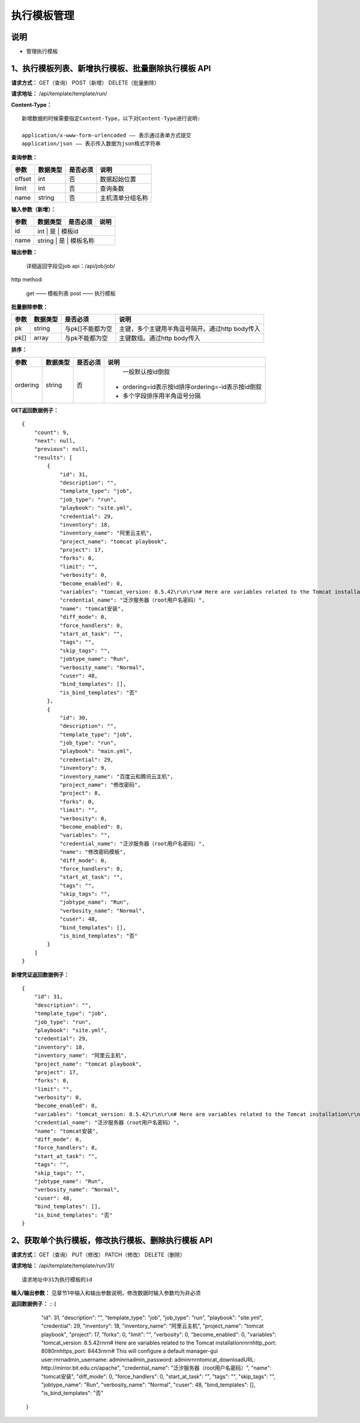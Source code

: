
执行模板管理
=======================

说明
-----------------------
- 管理执行模板

1、执行模板列表、新增执行模板、批量删除执行模板 API
-----------------------------------------------

**请求方式：**    GET（查询） POST（新增） DELETE（批量删除）


**请求地址：**    /api/template/template/run/


**Content-Type：**
::
    新增数据的时候需要指定Content-Type，以下对Content-Type进行说明:

    application/x-www-form-urlencoded —— 表示通过表单方式提交
    application/json —— 表示传入数据为json格式字符串


**查询参数：**

+------------------------+------------+------------+------------------------------------------------+
|**参数**                |**数据类型**|**是否必须**|**说明**                                        |
+------------------------+------------+------------+------------------------------------------------+
| offset                 | int        | 否         | 数据起始位置                                   |
+------------------------+------------+------------+------------------------------------------------+
| limit                  | int        | 否         | 查询条数                                       |
+------------------------+------------+------------+------------------------------------------------+
| name                   | string     | 否         | 主机清单分组名称                               |
+------------------------+------------+------------+------------------------------------------------+



**输入参数（新增）：**

+------------------------+------------+------------+------------------------------------------------+
|**参数**                |**数据类型**|**是否必须**|**说明**                                        |
+------------------------+------------+------------+------------------------------------------------+
| id                     | int           | 是            | 模板id                                   |
+------------------------+------------+------------+------------------------------------------------+
| name                   | string        | 是         |  模板名称                                   |
+------------------------+------------+------------+------------------------------------------------+


**输出参数：**


    详细返回字段见job api：/api/job/job/

http method:

    get —— 模板列表
    post —— 执行模板



**批量删除参数：**

+------------------------+------------+-------------------+-------------------------------------------------+
|**参数**                |**数据类型**|**是否必须**       |**说明**                                         |
+------------------------+------------+-------------------+-------------------------------------------------+
| pk                     | string     | 与pk[]不能都为空  | 主键，多个主键用半角逗号隔开。通过http body传入 |
+------------------------+------------+-------------------+-------------------------------------------------+
| pk[]                   | array      | 与pk不能都为空    | 主键数组。通过http body传入                     |
+------------------------+------------+-------------------+-------------------------------------------------+

**排序：**

+------------------------+------------+-------------------+---------------------------------------------------+
|**参数**                |**数据类型**|**是否必须**       |**说明**                                           |
+------------------------+------------+-------------------+---------------------------------------------------+
|                        |            |                   |   一般默认按id倒叙                                |
| ordering               | string     | 否                | - ordering=id表示按id排序ordering=-id表示按id倒叙 |
|                        |            |                   | - 多个字段排序用半角逗号分隔                      |
+------------------------+------------+-------------------+---------------------------------------------------+

**GET返回数据例子：**
::
    {
        "count": 9,
        "next": null,
        "previous": null,
        "results": [
            {
                "id": 31,
                "description": "",
                "template_type": "job",
                "job_type": "run",
                "playbook": "site.yml",
                "credential": 29,
                "inventory": 18,
                "inventory_name": "阿里云主机",
                "project_name": "tomcat playbook",
                "project": 17,
                "forks": 0,
                "limit": "",
                "verbosity": 0,
                "become_enabled": 0,
                "variables": "tomcat_version: 8.5.42\r\n\r\n# Here are variables related to the Tomcat installation\r\n\r\nhttp_port: 8080\r\nhttps_port: 8443\r\n\r\n# This will configure a default manager-gui user:\r\n\r\nadmin_username: admin\r\nadmin_password: admin\r\n\r\ntomcat_downloadURL: http://mirror.bit.edu.cn/apache",
                "credential_name": "泛汐服务器（root用户名密码）",
                "name": "tomcat安装",
                "diff_mode": 0,
                "force_handlers": 0,
                "start_at_task": "",
                "tags": "",
                "skip_tags": "",
                "jobtype_name": "Run",
                "verbosity_name": "Normal",
                "cuser": 48,
                "bind_templates": [],
                "is_bind_templates": "否"
            },
            {
                "id": 30,
                "description": "",
                "template_type": "job",
                "job_type": "run",
                "playbook": "main.yml",
                "credential": 29,
                "inventory": 9,
                "inventory_name": "百度云和腾讯云主机",
                "project_name": "修改密码",
                "project": 8,
                "forks": 0,
                "limit": "",
                "verbosity": 0,
                "become_enabled": 0,
                "variables": "",
                "credential_name": "泛汐服务器（root用户名密码）",
                "name": "修改密码模板",
                "diff_mode": 0,
                "force_handlers": 0,
                "start_at_task": "",
                "tags": "",
                "skip_tags": "",
                "jobtype_name": "Run",
                "verbosity_name": "Normal",
                "cuser": 48,
                "bind_templates": [],
                "is_bind_templates": "否"
            }
        ]
    }

**新增凭证返回数据例子：**
::
    {
        "id": 31,
        "description": "",
        "template_type": "job",
        "job_type": "run",
        "playbook": "site.yml",
        "credential": 29,
        "inventory": 18,
        "inventory_name": "阿里云主机",
        "project_name": "tomcat playbook",
        "project": 17,
        "forks": 0,
        "limit": "",
        "verbosity": 0,
        "become_enabled": 0,
        "variables": "tomcat_version: 8.5.42\r\n\r\n# Here are variables related to the Tomcat installation\r\n\r\nhttp_port: 8080\r\nhttps_port: 8443\r\n\r\n# This will configure a default manager-gui user:\r\n\r\nadmin_username: admin\r\nadmin_password: admin\r\n\r\ntomcat_downloadURL: http://mirror.bit.edu.cn/apache",
        "credential_name": "泛汐服务器（root用户名密码）",
        "name": "tomcat安装",
        "diff_mode": 0,
        "force_handlers": 0,
        "start_at_task": "",
        "tags": "",
        "skip_tags": "",
        "jobtype_name": "Run",
        "verbosity_name": "Normal",
        "cuser": 48,
        "bind_templates": [],
        "is_bind_templates": "否"
    }


2、获取单个执行模板，修改执行模板、删除执行模板 API
--------------------------------------

**请求方式：**    GET（查询） PUT（修改） PATCH（修改） DELETE（删除）

**请求地址：**    /api/template/template/run/31/
::

    请求地址中31为执行模板的id


**输入/输出参数：**   见章节1中输入和输出参数说明，修改数据时输入参数均为非必须

**返回数据例子：**
::
{
        "id": 31,
        "description": "",
        "template_type": "job",
        "job_type": "run",
        "playbook": "site.yml",
        "credential": 29,
        "inventory": 18,
        "inventory_name": "阿里云主机",
        "project_name": "tomcat playbook",
        "project": 17,
        "forks": 0,
        "limit": "",
        "verbosity": 0,
        "become_enabled": 0,
        "variables": "tomcat_version: 8.5.42\r\n\r\n# Here are variables related to the Tomcat installation\r\n\r\nhttp_port: 8080\r\nhttps_port: 8443\r\n\r\n# This will configure a default manager-gui user:\r\n\r\nadmin_username: admin\r\nadmin_password: admin\r\n\r\ntomcat_downloadURL: http://mirror.bit.edu.cn/apache",
        "credential_name": "泛汐服务器（root用户名密码）",
        "name": "tomcat安装",
        "diff_mode": 0,
        "force_handlers": 0,
        "start_at_task": "",
        "tags": "",
        "skip_tags": "",
        "jobtype_name": "Run",
        "verbosity_name": "Normal",
        "cuser": 48,
        "bind_templates": [],
        "is_bind_templates": "否"
    }
